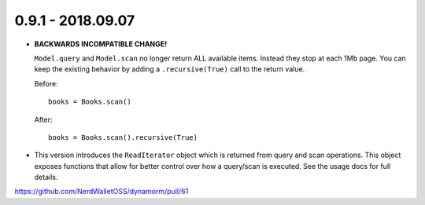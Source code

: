 0.9.1 - 2018.09.07
##################

* **BACKWARDS INCOMPATIBLE CHANGE!**

  ``Model.query`` and ``Model.scan`` no longer return ALL available items.
  Instead they stop at each 1Mb page.  You can keep the existing behavior by
  adding a ``.recursive(True)`` call to the return value.

  Before::

      books = Books.scan()

  After::

      books = Books.scan().recursive(True)

* This version introduces the ``ReadIterator`` object which is returned from
  query and scan operations.  This object exposes functions that allow for
  better control over how a query/scan is executed.  See the usage docs for full
  details.

https://github.com/NerdWalletOSS/dynamorm/pull/61

